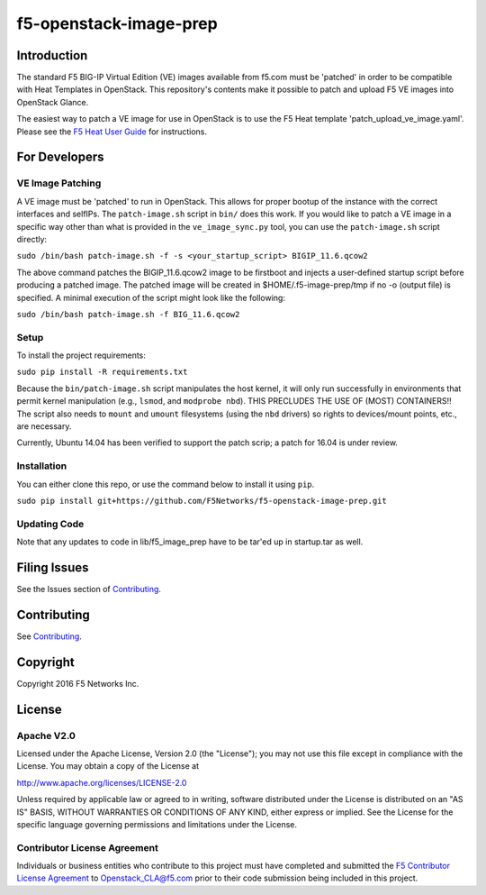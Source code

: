 f5-openstack-image-prep
=======================

|slack badge|

Introduction
------------

The standard F5 BIG-IP Virtual Edition (VE) images available from f5.com must be 'patched' in order to be compatible with Heat Templates in OpenStack. This repository's contents make it possible to patch and upload F5 VE images into OpenStack Glance.

The easiest way to patch a VE image for use in OpenStack is to use the F5 Heat template 'patch_upload_ve_image.yaml'. Please see the `F5 Heat User Guide <http://f5-openstack-heat.readthedocs.io/en/latest/map_heat-user-guide.html>`_ for instructions.

For Developers
--------------

VE Image Patching
~~~~~~~~~~~~~~~~~
A VE image must be 'patched' to run in OpenStack. This allows for proper bootup of the instance with the correct interfaces and selfIPs. The ``patch-image.sh`` script in ``bin/`` does this work. If you would like to patch a VE image in a specific way other than what is provided in the ``ve_image_sync.py`` tool, you can use the ``patch-image.sh`` script directly:

``sudo /bin/bash patch-image.sh -f -s <your_startup_script> BIGIP_11.6.qcow2``

The above command patches the BIGIP_11.6.qcow2 image to be firstboot and injects a user-defined startup script before producing a patched image. The patched image will be created in $HOME/.f5-image-prep/tmp if no -o (output file) is specified. A minimal execution of the script might look like the following:

``sudo /bin/bash patch-image.sh -f BIG_11.6.qcow2``

Setup
~~~~~

To install the project requirements:

``sudo pip install -R requirements.txt``

Because the ``bin/patch-image.sh`` script manipulates the host kernel, it will only run successfully in environments that permit kernel manipulation (e.g., ``lsmod``, and ``modprobe nbd``).  THIS PRECLUDES THE USE OF (MOST) CONTAINERS!!
The script also needs to ``mount`` and ``umount`` filesystems (using the ``nbd`` drivers) so rights to devices/mount points, etc., are  necessary.

Currently, Ubuntu 14.04 has been verified to support the patch scrip; a patch for 16.04 is under review. 

Installation
~~~~~~~~~~~~
You can either clone this repo, or use the command below to install it using ``pip``.

``sudo pip install git+https://github.com/F5Networks/f5-openstack-image-prep.git``


Updating Code
~~~~~~~~~~~~~
Note that any updates to code in lib/f5_image_prep have to be tar'ed up in startup.tar as well.

Filing Issues
-------------
See the Issues section of `Contributing <CONTRIBUTING.md>`_.

Contributing
------------
See `Contributing <CONTRIBUTING.md>`_.

Copyright
---------
Copyright 2016 F5 Networks Inc.


License
-------

Apache V2.0
~~~~~~~~~~~
Licensed under the Apache License, Version 2.0 (the "License"); you may not use
this file except in compliance with the License. You may obtain a copy of the
License at

http://www.apache.org/licenses/LICENSE-2.0

Unless required by applicable law or agreed to in writing, software
distributed under the License is distributed on an "AS IS" BASIS,
WITHOUT WARRANTIES OR CONDITIONS OF ANY KIND, either express or implied.
See the License for the specific language governing permissions and limitations
under the License.

Contributor License Agreement
~~~~~~~~~~~~~~~~~~~~~~~~~~~~~
Individuals or business entities who contribute to this project must have
completed and submitted the `F5 Contributor License Agreement
<http://f5-openstack-docs.readthedocs.org/en/latest/cla_landing.html>`__
to Openstack_CLA@f5.com prior to their code submission being included in this
project.


.. |slack badge| image:: https://f5-openstack-slack.herokuapp.com/badge.svg
    :target: https://f5-openstack-slack.herokuapp.com/
    :alt: Slack
